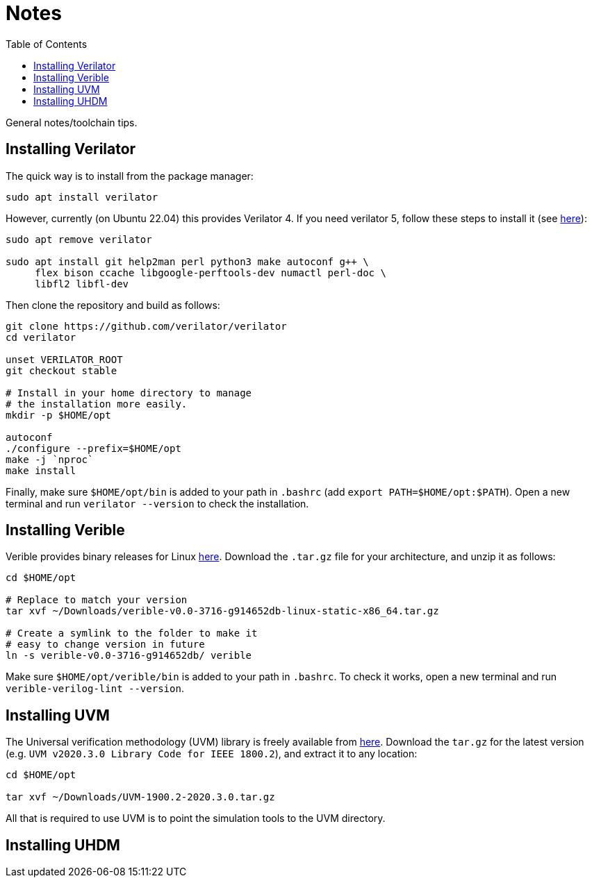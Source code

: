 = Notes
:toc:

General notes/toolchain tips.

== Installing Verilator

The quick way is to install from the package manager:

[,bash]
----
sudo apt install verilator
----

However, currently (on Ubuntu 22.04) this provides Verilator 4. If you need verilator 5, follow these steps to install it (see https://verilator.org/guide/latest/install.html[here]):

[,bash]
----
sudo apt remove verilator

sudo apt install git help2man perl python3 make autoconf g++ \
     flex bison ccache libgoogle-perftools-dev numactl perl-doc \
     libfl2 libfl-dev
----

Then clone the repository and build as follows:

[,bash]
----
git clone https://github.com/verilator/verilator
cd verilator

unset VERILATOR_ROOT
git checkout stable

# Install in your home directory to manage
# the installation more easily.
mkdir -p $HOME/opt

autoconf
./configure --prefix=$HOME/opt
make -j `nproc`
make install
----

Finally, make sure `$HOME/opt/bin` is added to your path in `.bashrc` (add `export PATH=$HOME/opt:$PATH`). Open a new terminal and run `verilator --version` to check the installation.

== Installing Verible

Verible provides binary releases for Linux https://github.com/chipsalliance/verible/releases[here]. Download the `.tar.gz` file for your architecture, and unzip it as follows:

[,bash]
----
cd $HOME/opt

# Replace to match your version
tar xvf ~/Downloads/verible-v0.0-3716-g914652db-linux-static-x86_64.tar.gz

# Create a symlink to the folder to make it
# easy to change version in future
ln -s verible-v0.0-3716-g914652db/ verible
----

Make sure `$HOME/opt/verible/bin` is added to your path in `.bashrc`. To check it works, open a new terminal and run `verible-verilog-lint --version`.

== Installing UVM

The Universal verification methodology (UVM) library is freely available from https://www.accellera.org/downloads/standards/uvm[here]. Download the `tar.gz` for the latest version (e.g. `UVM v2020.3.0 Library Code for IEEE 1800.2`), and extract it to any location:

[,bash]
----
cd $HOME/opt

tar xvf ~/Downloads/UVM-1900.2-2020.3.0.tar.gz
----

All that is required to use UVM is to point the simulation tools to the UVM directory.

== Installing UHDM

